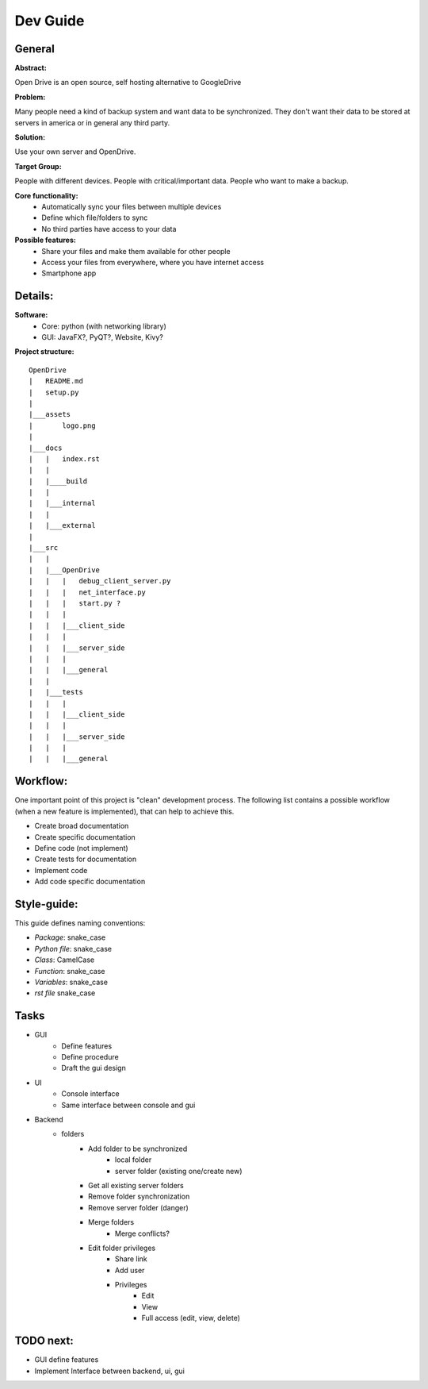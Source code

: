 ==========
Dev Guide
==========

General
=================

**Abstract:**

Open Drive is an open source, self hosting alternative to GoogleDrive

**Problem:**

Many people need a kind of backup system and want data to be synchronized. They don't want their data to be stored at
servers in america or in general any third party.

**Solution:**

Use your own server and OpenDrive.

**Target Group:**

People with different devices. People with critical/important data. People who want to make a backup.


**Core functionality:**
    - Automatically sync your files between multiple devices
    - Define which file/folders to sync
    - No third parties have access to your data


**Possible features:**
    - Share your files and make them available for other people
    -  Access your files from everywhere, where you have internet access
    - Smartphone app


Details:
========

**Software:**
    - Core: python (with networking library)
    - GUI: JavaFX?, PyQT?, Website, Kivy?


**Project structure:**

::

    OpenDrive
    |   README.md
    |   setup.py
    |
    |___assets
    |       logo.png
    |
    |___docs
    |   |   index.rst
    |   |
    |   |____build
    |   |
    |   |___internal
    |   |
    |   |___external
    |
    |___src
    |   |
    |   |___OpenDrive
    |   |   |   debug_client_server.py
    |   |   |   net_interface.py
    |   |   |   start.py ?
    |   |   |
    |   |   |___client_side
    |   |   |
    |   |   |___server_side
    |   |   |
    |   |   |___general
    |   |
    |   |___tests
    |   |   |
    |   |   |___client_side
    |   |   |
    |   |   |___server_side
    |   |   |
    |   |   |___general


Workflow:
=========

One important point of this project is "clean" development process. The following list contains a possible workflow
(when a new feature is implemented), that can help to achieve this.

- Create broad documentation
- Create specific documentation
- Define code (not implement)
- Create tests for documentation
- Implement code
- Add code specific documentation

Style-guide:
=============

This guide defines naming conventions:

- *Package*: snake_case
- *Python file*: snake_case
- *Class*: CamelCase
- *Function*: snake_case
- *Variables*: snake_case
- *rst file* snake_case

Tasks
=======

- GUI
    - Define features
    - Define procedure
    - Draft the gui design

- UI
    - Console interface
    - Same interface between console and gui

- Backend
    - folders
        - Add folder to be synchronized
            - local folder
            - server folder (existing one/create new)
        - Get all existing server folders
        - Remove folder synchronization
        - Remove server folder (danger)
        - Merge folders
            - Merge conflicts?
        - Edit folder privileges
            - Share link
            - Add user
            - Privileges
                - Edit
                - View
                - Full access (edit, view, delete)


TODO next:
==========

- GUI define features
- Implement Interface between backend, ui, gui
